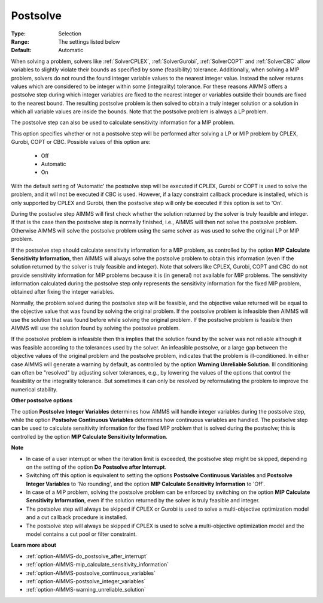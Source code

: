 

.. _option-AIMMS-postsolve:


Postsolve
=========



:Type:	Selection	
:Range:	The settings listed below	
:Default:	Automatic	



When solving a problem, solvers like :ref:`SolverCPLEX`, :ref:`SolverGurobi`, :ref:`SolverCOPT` and :ref:`SolverCBC`
allow variables to slightly violate their bounds as specified by some (feasibility) tolerance. Additionally, when
solving a MIP problem, solvers do not round the found integer variable values to the nearest integer value.
Instead the solver returns values which are considered to be integer within some (integrality) tolerance.
For these reasons AIMMS offers a postsolve step during which integer variables are fixed to the nearest
integer or variables outside their bounds are fixed to the nearest bound. The resulting postsolve problem
is then solved to obtain a truly integer solution or a solution in which all variable values are inside the
bounds. Note that the postsolve problem is always a LP problem.

The postsolve step can also be used to calculate sensitivity information for a MIP problem.

This option specifies whether or not a postsolve step will be performed after solving a LP or MIP problem by
CPLEX, Gurobi, COPT or CBC. Possible values of this option are:

    *	Off
    *	Automatic
    *	On


With the default setting of 'Automatic' the postsolve step will be executed if CPLEX, Gurobi or COPT is used
to solve the problem, and it will not be executed if CBC is used. However, if a lazy constraint callback procedure
is installed, which is only supported by CPLEX and Gurobi, then the postsolve step will only be executed if this
option is set to 'On'.

During the postsolve step AIMMS will first check whether the solution returned by the solver is truly feasible
and integer. If that is the case then the postsolve step is normally finished, i.e., AIMMS will then not solve
the postsolve problem. Otherwise AIMMS will solve the postsolve problem using the same solver as was used to solve
the original LP or MIP problem.

If the postsolve step should calculate sensitivity information for a MIP problem, as controlled by the option
**MIP Calculate Sensitivity Information**, then AIMMS will always solve the postsolve problem to obtain this
information (even if the solution returned by the solver is truly feasible and integer). Note that solvers like
CPLEX, Gurobi, COPT and CBC do not provide sensitivity information for MIP problems because it is (in general)
not available for MIP problems. The sensitivity information calculated during the postsolve step only represents
the sensitivity information for the fixed MIP problem, obtained after fixing the integer variables.

Normally, the problem solved during the postsolve step will be feasible, and the objective value returned will
be equal to the objective value that was found by solving the original problem. If the postsolve problem is
infeasible then AIMMS will use the solution that was found before while solving the original problem. If the
postsolve problem is feasible then AIMMS will use the solution found by solving the postsolve problem.

If the postsolve problem is infeasible then this implies that the solution found by the solver was not reliable although it
was feasible according to the tolerances used by the solver. An infeasible postsolve, or a large gap between the objective
values of the original problem and the postsolve problem, indicates that the problem is ill-conditioned. In either case AIMMS
will generate a warning by default, as controlled by the option **Warning Unreliable Solution**. Ill conditioning can often be
"resolved" by adjusting solver tolerances, e.g., by lowering the values of the options that control the feasibility or the
integrality tolerance. But sometimes it can only be resolved by reformulating the problem to improve the numerical stability.


**Other postsolve options** 


The option **Postsolve Integer Variables** determines how AIMMS will handle integer variables during the postsolve step,
while the option **Postsolve Continuous Variables** determines how continuous variables are handled. The postsolve step
can be used to calculate sensitivity information for the fixed MIP problem that is solved during the postsolve; this is
controlled by the option **MIP Calculate Sensitivity Information**.


**Note** 

*	In case of a user interrupt or when the iteration limit is exceeded, the postsolve step might be skipped, depending on the setting of the option **Do Postsolve after Interrupt**.
*	Switching off this option is equivalent to setting the options **Postsolve Continuous Variables** and **Postsolve Integer Variables** to 'No rounding', and the option **MIP Calculate Sensitivity Information** to 'Off'.
*	In case of a MIP problem, solving the postsolve problem can be enforced by switching on the option **MIP Calculate Sensitivity Information**, even if the solution returned by the solver is truly feasible and integer.
*	The postsolve step will always be skipped if CPLEX or Gurobi is used to solve a multi-objective optimization model and a cut callback procedure is installed.
*	The postsolve step will always be skipped if CPLEX is used to solve a multi-objective optimization model and the model contains a cut pool or filter constraint.


**Learn more about** 

*	:ref:`option-AIMMS-do_postsolve_after_interrupt` 
*	:ref:`option-AIMMS-mip_calculate_sensitivity_information`  
*	:ref:`option-AIMMS-postsolve_continuous_variables` 
*	:ref:`option-AIMMS-postsolve_integer_variables` 
*	:ref:`option-AIMMS-warning_unreliable_solution` 

